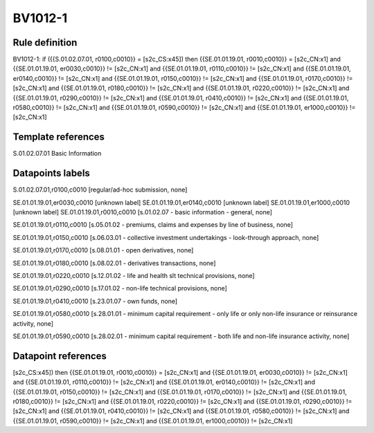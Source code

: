 ========
BV1012-1
========

Rule definition
---------------

BV1012-1: if ({{S.01.02.07.01, r0100,c0010}} = [s2c_CS:x45]) then {{SE.01.01.19.01, r0010,c0010}} = [s2c_CN:x1] and {{SE.01.01.19.01, er0030,c0010}} != [s2c_CN:x1] and {{SE.01.01.19.01, r0110,c0010}} != [s2c_CN:x1] and {{SE.01.01.19.01, er0140,c0010}} != [s2c_CN:x1] and {{SE.01.01.19.01, r0150,c0010}} != [s2c_CN:x1] and {{SE.01.01.19.01, r0170,c0010}} != [s2c_CN:x1] and {{SE.01.01.19.01, r0180,c0010}} != [s2c_CN:x1] and {{SE.01.01.19.01, r0220,c0010}} != [s2c_CN:x1] and {{SE.01.01.19.01, r0290,c0010}} != [s2c_CN:x1] and {{SE.01.01.19.01, r0410,c0010}} != [s2c_CN:x1] and {{SE.01.01.19.01, r0580,c0010}} != [s2c_CN:x1] and {{SE.01.01.19.01, r0590,c0010}} != [s2c_CN:x1] and {{SE.01.01.19.01, er1000,c0010}} != [s2c_CN:x1]


Template references
-------------------

S.01.02.07.01 Basic Information


Datapoints labels
-----------------

S.01.02.07.01,r0100,c0010 [regular/ad-hoc submission, none]

SE.01.01.19.01,er0030,c0010 [unknown label]
SE.01.01.19.01,er0140,c0010 [unknown label]
SE.01.01.19.01,er1000,c0010 [unknown label]
SE.01.01.19.01,r0010,c0010 [s.01.02.07 - basic information - general, none]

SE.01.01.19.01,r0110,c0010 [s.05.01.02 - premiums, claims and expenses by line of business, none]

SE.01.01.19.01,r0150,c0010 [s.06.03.01 - collective investment undertakings - look-through approach, none]

SE.01.01.19.01,r0170,c0010 [s.08.01.01 - open derivatives, none]

SE.01.01.19.01,r0180,c0010 [s.08.02.01 - derivatives transactions, none]

SE.01.01.19.01,r0220,c0010 [s.12.01.02 - life and health slt technical provisions, none]

SE.01.01.19.01,r0290,c0010 [s.17.01.02 - non-life technical provisions, none]

SE.01.01.19.01,r0410,c0010 [s.23.01.07 - own funds, none]

SE.01.01.19.01,r0580,c0010 [s.28.01.01 - minimum capital requirement - only life or only non-life insurance or reinsurance activity, none]

SE.01.01.19.01,r0590,c0010 [s.28.02.01 - minimum capital requirement - both life and non-life insurance activity, none]



Datapoint references
--------------------

[s2c_CS:x45]) then {{SE.01.01.19.01, r0010,c0010}} = [s2c_CN:x1] and {{SE.01.01.19.01, er0030,c0010}} != [s2c_CN:x1] and {{SE.01.01.19.01, r0110,c0010}} != [s2c_CN:x1] and {{SE.01.01.19.01, er0140,c0010}} != [s2c_CN:x1] and {{SE.01.01.19.01, r0150,c0010}} != [s2c_CN:x1] and {{SE.01.01.19.01, r0170,c0010}} != [s2c_CN:x1] and {{SE.01.01.19.01, r0180,c0010}} != [s2c_CN:x1] and {{SE.01.01.19.01, r0220,c0010}} != [s2c_CN:x1] and {{SE.01.01.19.01, r0290,c0010}} != [s2c_CN:x1] and {{SE.01.01.19.01, r0410,c0010}} != [s2c_CN:x1] and {{SE.01.01.19.01, r0580,c0010}} != [s2c_CN:x1] and {{SE.01.01.19.01, r0590,c0010}} != [s2c_CN:x1] and {{SE.01.01.19.01, er1000,c0010}} != [s2c_CN:x1]
